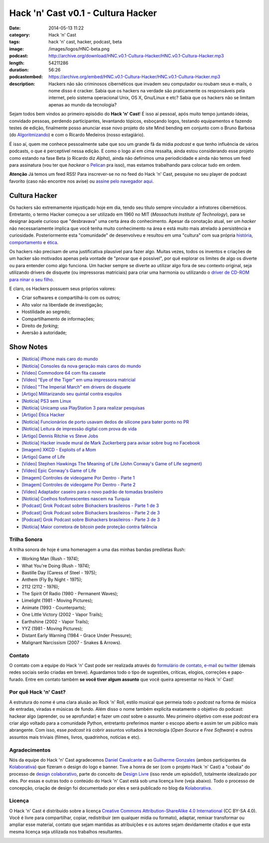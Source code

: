 Hack 'n' Cast v0.1 - Cultura Hacker
#####################################
:date: 2014-05-13 11:22
:category: Hack 'n' Cast
:tags: hack 'n' cast, hacker, podcast, beta
:image: /images/logos/HNC-beta.png
:podcast: http://archive.org/download/HNC.v0.1-Cultura-Hacker/HNC.v0.1-Cultura-Hacker.mp3
:length: 54211286
:duration: 56:26
:podcastembed: https://archive.org/embed/HNC.v0.1-Cultura-Hacker/HNC.v0.1-Cultura-Hacker.mp3
:description: Hackers não são criminosos cibernéticos que invadem seu computador ou roubam seus e-mails, o nome disso é cracker. Sabia que os hackers na verdade são praticamente os responsáveis pela internet, pelo sistema operacional Unix, OS X, Gnu/Linux e etc? Sabia que os hackers não se limitam apenas ao mundo da tecnologia?

Sejam todos bem vindos ao primeiro episódio do **Hack 'n' Cast**! É isso aí pessoal, após muito tempo juntando ideias, convidado pessoas, perdendo participantes, levantando tópicos, esboçando logos, testando equipamentos e fazendo testes de edição, finalmente posso anunciar esse novo projeto do site Mind bending em conjunto com o Bruno Barbosa (do `Algoritmizando`_) e com o Ricardo Medeiros (nosso estagiário).

.. image:: {filename}/images/hack-n-cast/Hack-n-Cast-Beta.png
        :target: {filename}/images/hack-n-cast/Hack-n-Cast-Beta.png
        :align: center
        :alt: Hack 'n' Cast Beta


.. role:: strike

É isso aí, quem me conhece pessoalmente sabe que sou um grande fã da mídia *podcast* e que tenho influência de vários podcasts, o que é perceptível nessa edição. E como o logo aí em cima ressalta, ainda estou considerando esse projeto como estando na fase Beta (o Ricardo diz *Alpha*), ainda não definimos uma periodicidade :strike:`e ainda não temos um feed para assinatura` (vou ter que *hackear* o `Pelican`_ pra isso), mas estamos trabalhando para colocar tudo em ordem.

.. class:: panel-body bg-info

        **Atenção** Já temos um feed RSS! Para inscrever-se no no feed do Hack 'n' Cast, pesquise no seu player de podcast favorito (caso não encontre nos avise) ou `assine pelo navegador aqui`_.

.. more

.. podcast:: HNC.v0.1-Cultura-Hacker
        :rss: http://feeds.feedburner.com/hack-n-cast
        :itunes: https://itunes.apple.com/br/podcast/hack-n-cast/id884916846


Cultura Hacker
--------------

.. image:: {filename}/images/HackerLogoSticker.gif
        :target: {filename}/images/HackerLogoSticker.gif
        :align: center
        :alt: Hacker Logo

Os hackers são extremamente injustiçado hoje em dia, tendo seu título sempre vinculador a infratores cibernéticos. Entretanto, o termo Hacker começou a ser utilizado em 1960 no MIT (*Massachuts Institute of Technology*), para se designar àquele curioso que "desbravava" uma certa área do conhecimento. Apesar da conotação atual, ser um *hacker* não necessariamente implica que você tenha muito conhecimento na área e está muito mais atrelado à persistência e curiosidade. Posteriormente esta "comunidade" de desenvolveu e resultou em uma "cultura" com sua própria `história`_, `comportamento`_ e `ética`_.

Os hackers não precisam de uma justificativa plausível para fazer algo. Muitas vezes, todos os inventos e criações de um hacker são motivados apenas pela vontade de "provar que é possível", por quê explorar os limites de algo os diverte ou para entender como algo funciona. Um hacker sempre se diverte ao utilizar algo fora de seu contexto original, seja utilizando drivers de disquete (ou impressoras matriciais) para criar uma harmonia ou utilizando o `driver de CD-ROM para ninar o seu filho`_.

E claro, os Hackers possuem seus próprios valores:

- Criar softwares e compartilhá-lo com os outros;
- Alto valor na liberdade de investigação;
- Hostilidade ao segredo;
- Compartilhamento de informações;
- Direito de *forking*;
- Aversão à autoridade;



Show Notes
----------

- `[Notícia] iPhone mais caro do mundo`_
- `[Notícia] Consoles da nova geração mais caros do mundo`_
- `[Vídeo] Commodore 64 com fita cassete`_
- `[Vídeo] "Eye of the Tiger" em uma impressora matricial`_
- `[Vídeo] "The Imperial March" em drivers de disquete`_
- `[Artigo] Militarizando seu quintal contra esquilos`_
- `[Notícia] PS3 sem Linux`_
- `[Notícia] Unicamp usa PlayStation 3 para realizar pesquisas`_
- `[Artigo] Ética Hacker`_
- `[Notícia] Funcionários de porto usavam dedos de silicone para bater ponto no PR`_
- `[Notícia] Leitura de impressão digital com prova de vida`_
- `[Artigo] Dennis Ritchie vs Steve Jobs`_
- `[Notícia] Hacker invade mural de Mark Zuckerberg para avisar sobre bug no Facebook`_
- `[Imagem] XKCD - Exploits of a Mom`_
- `[Artigo] Game of Life`_
- `[Vídeo] Stephen Hawkings The Meaning of Life (John Conway's Game of Life segment)`_
- `[Vídeo] Epic Conway's Game of Life`_
- `[Imagem] Controles de videogame Por Dentro - Parte 1`_
- `[Imagem] Controles de videogame Por Dentro - Parte 2`_
- `[Vídeo] Adaptador caseiro para o novo padrão de tomadas brasileiro`_
- `[Notícia] Coelhos fosforescentes nascem na Turquia`_
- `[Podcast] Grok Podcast sobre Biohackers brasileiros - Parte 1 de 3`_
- `[Podcast] Grok Podcast sobre Biohackers brasileiros - Parte 2 de 3`_
- `[Podcast] Grok Podcast sobre Biohackers brasileiros - Parte 3 de 3`_
- `[Notícia] Maior corretora de bitcoin pede proteção contra falência`_

Trilha Sonora
=============

A trilha sonora de hoje é uma homenagem a uma das minhas bandas prediletas Rush:

- Working Man (Rush - 1974);
- What You're Doing (Rush - 1974);
- Bastille Day (Caress of Steel - 1975);
- Anthem (Fly By Night - 1975);
- 2112 (2112 - 1976);
- The Spirit Of Radio (1980 - Permanent Waves);
- Limelight (1981 - Moving Pictures);
- Animate (1993 - Counterparts);
- One Little Victory (2002 - Vapor Trails);
- Earthshine (2002 - Vapor Trails);
- YYZ (1981 - Moving Pictures);
- Distant Early Warning (1984 - Grace Under Pressure);
- Malignant Narcissism (2007 - Snakes & Arrows).


Contato
=======

O contato com a equipe do Hack 'n' Cast pode ser realizada através do `formulário de contato`_, `e-mail`_ ou `twitter`_ (demais redes sociais serão criadas em breve). Aguardamos todo o tipo de sugestões, críticas, elogios, correções e papo-furado. Entre em contato também **se você tiver algum assunto** que você queira apresentar no Hack 'n' Cast!

Por quê Hack 'n' Cast?
======================

A estrutura do nome é uma clara alusão ao Rock 'n' Roll, estilo musical que permeia todo o *podcast* na forma de música de entradas, viradas e músicas de fundo. Além disso o nome também explicita exatamente o objetivo do podcast: hackear algo (aprender, ou se aprofundar) e fazer um *cast* sobre o assunto. Meu primeiro objetivo com esse *podcast* era criar algo voltado para a comunidade Python, entretanto preferimos manter o escopo aberto e assim ter um público mais abrangente. Com isso, esse *podcast* irá cobrir assuntos voltados à tecnologia (*Open Source* e *Free Software*) e outros assuntos mais triviais (filmes, livros, quadrinhos, notícias e etc).

Agradecimentos
==============

Nós da equipe do Hack 'n' Cast agradecemos `Daniel Cavalcante`_ e ao `Guilherme Gonzales`_ (ambos participantes da `Kolaborativa`_) que fizeram o design do logo e banner. Tive a honra de ser (com o projeto Hack 'n' Cast) a "cobaia" do processo de `design colaborativo`_, parte do conceito de `Design Livre`_ (isso rende um episódio!), totalmente idealizado por eles. Por essas e outras todo o conteúdo do Hack  'n' Cast está sob uma licença livre (veja abaixo). Todo o processo de concepção, criação de design foi documentado por eles e será publicado no blog da `Kolaborativa`_.


Licença
=======

O Hack 'n' Cast é distribuído sobre a licença `Creative Commons Attribution-ShareAlike 4.0 International`_ (CC BY-SA 4.0). Você é livre para compartilhar, copiar, redistribuir (em qualquer mídia ou formato), adaptar, remixar transformar ou ampliar esse material, contato que sejam mantidas as atribuições e os autores sejam devidamente citados e que esta mesma licença seja utilizada nos trabalhos resultantes.

.. image:: {filename}/images/misc/cc-by-sa.png
        :target: http://creativecommons.org/licenses/by-sa/4.0/
        :align: center
        :alt: Licença Creative Commons


.. _Algoritmizando: http://algoritmizando.com/
.. _Pelican: /pt/series/migrando-para-o-pelican
.. _história: http://www.catb.org/esr/writings/homesteading/hacker-history/index.html
.. _comportamento: http://www.catb.org/esr/faqs/hacker-howto.html
.. _ética: http://en.wikipedia.org/wiki/Hacker_ethic
.. _driver de CD-ROM para ninar o seu filho: http://www.youtube.com/watch?v=bYcF_xX2DE8
.. _formulário de contato: /pt/contato
.. _e-mail: mailto: hackncast@gmail.com
.. _twitter: http://twitter.com/hackncast
.. _Creative Commons Attribution-ShareAlike 4.0 International: http://creativecommons.org/licenses/by-sa/4.0/
.. _assine pelo navegador aqui: http://feeds.feedburner.com/hack-n-cast
.. _Daniel Cavalcante: https://www.facebook.com/entediado.agenciaxfour
.. _Guilherme Gonzales: https://www.facebook.com/guilhermebrandaogonzalez
.. _Kolaborativa: http://www.kolaborativa.com.br/blog
.. _Design Livre: http://designlivre.org/
.. _design colaborativo: http://pt.slideshare.net/entediadoagenciaxfour/palesta-26629922
.. _mp3: https://archive.org/download/HNC.v0.1-Cultura-Hacker/HNC.v0.1-Cultura-Hacker.mp3
.. _ogg: https://archive.org/download/HNC.v0.1-Cultura-Hacker/HNC.v0.1-Cultura-Hacker.ogg
.. _zip: https://archive.org/download/HNC.v0.1-Cultura-Hacker/HNC.v0.1-Cultura-Hacker_vbr_mp3.zip

.. _[Notícia] iPhone mais caro do mundo: http://veja.abril.com.br/blog/impavido-colosso/a-preco-de-ouro-iphone-5s-vendido-no-brasil-e-o-mais-caro-do-mundo/
.. _[Notícia] Consoles da nova geração mais caros do mundo: http://jogos.uol.com.br/ultimas-noticias/2013/11/08/brasil-possui-os-videogames-de-nova-geracao-mais-caros-do-mundo.htm
.. _[Vídeo] Commodore 64 com fita cassete: https://www.youtube.com/watch?v=BnHW-f5ayhs
.. _[Vídeo] "Eye of the Tiger" em uma impressora matricial: http://vimeo.com/58200103
.. _[Vídeo] "The Imperial March" em drivers de disquete: https://www.youtube.com/watch?v=mjE4FVXlB1E
.. _[Artigo] Militarizando seu quintal contra esquilos: http://www.i-programmer.info/news/105-artificial-intelligence/3968-militarizing-your-backyard-with-python-and-ai.html
.. _[Notícia] PS3 sem Linux: http://jogos.uol.com.br/ultnot/finalboss/2010/03/29/ult3277u27333.jhtm
.. _[Notícia] Unicamp usa PlayStation 3 para realizar pesquisas: http://g1.globo.com/Noticias/Tecnologia/0,,MUL146410-6174,00-UNICAMP+USA+PLAYSTATION+PARA+REALIZAR+PESQUISAS.html
.. _[Artigo] Ética Hacker: http://en.wikipedia.org/wiki/Hacker_ethic
.. _[Notícia] Funcionários de porto usavam dedos de silicone para bater ponto no PR: http://www1.folha.uol.com.br/mercado/2014/02/1417256-funcionarios-de-porto-usavam-dedos-de-silicone-para-bater-ponto-no-pr.shtml
.. _[Notícia] Leitura de impressão digital com prova de vida: http://www.newscientist.com/article/mg21128225.100-fingerprint-scanner-to-spot-the-living-dead.html#.U1hnUPldUvk
.. _[Artigo] Dennis Ritchie vs Steve Jobs: http://www.digitaltrends.com/computing/was-dennis-ritchie-more-important-than-steve-jobs/
.. _[Notícia] Hacker invade mural de Mark Zuckerberg para avisar sobre bug no Facebook: http://www.tecmundo.com.br/facebook/43404-hacker-invade-mural-de-mark-zuckerberg-para-avisar-sobre-bug-no-facebook.htm
.. _[Imagem] XKCD - Exploits of a Mom: http://xkcd.com/327/
.. _[Artigo] Game of Life: http://en.wikipedia.org/wiki/Conway's_Game_of_Life
.. _[Imagem] Controles de videogame Por Dentro - Parte 1: http://blog.ballenphotography.com/post/45108562792
.. _[Imagem] Controles de videogame Por Dentro - Parte 2: http://blog.ballenphotography.com/post/65621843586
.. _[Vídeo] Adaptador caseiro para o novo padrão de tomadas brasileiro: https://www.youtube.com/watch?v=W5gU2rXsgn8
.. _[Notícia] Coelhos fosforescentes nascem na Turquia: http://animalplanet.discoverybrasil.uol.com.br/coelhos-fosforescentes-nascem-na-turquia/
.. _[Podcast] Grok Podcast sobre Biohackers brasileiros - Parte 1 de 3: http://www.grokpodcast.com/2013/02/19/episodio-83-biohackers-brasileiros-parte-1-de-3/
.. _[Podcast] Grok Podcast sobre Biohackers brasileiros - Parte 2 de 3: http://www.grokpodcast.com/2013/02/26/episodio-84-biohackers-brasileiros-parte-2-de-3/
.. _[Podcast] Grok Podcast sobre Biohackers brasileiros - Parte 3 de 3: http://www.grokpodcast.com/2013/03/06/episodio-85-biohackers-brasileiros-parte-3-de-3/
.. _[Notícia] Maior corretora de bitcoin pede proteção contra falência: http://www.infomoney.com.br/mercados/cambio/noticia/3215497/maior-corretora-bitcoin-pede-protecao-contra-falencia-divida
.. _[Vídeo] Epic Conway's Game of Life:  http://www.youtube.com/watch?v=C2vgICfQawE
.. _[Vídeo] Stephen Hawkings The Meaning of Life (John Conway's Game of Life segment): http://www.youtube.com/watch?v=CgOcEZinQ2I
